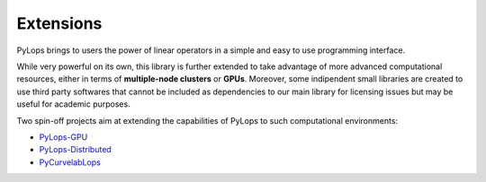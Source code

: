 .. _extensions:

Extensions
==========

PyLops brings to users the power of linear operators in a simple and easy
to use programming interface.

While very powerful on its own, this library is further extended to take
advantage of more advanced computational resources, either in terms of
**multiple-node clusters** or **GPUs**. Moreover, some indipendent small
libraries are created to use third party softwares that cannot be included as
dependencies to our main library for licensing issues but may be useful
for academic purposes.

Two spin-off projects aim at extending the capabilities of PyLops to
such computational environments:

* `PyLops-GPU <https://github.com/equinor/pylops-gpu>`_
* `PyLops-Distributed <https://github.com/equinor/pylops-distributed>`_
* `PyCurvelabLops <https://github.com/cako/PyCurvelabLops>`_
